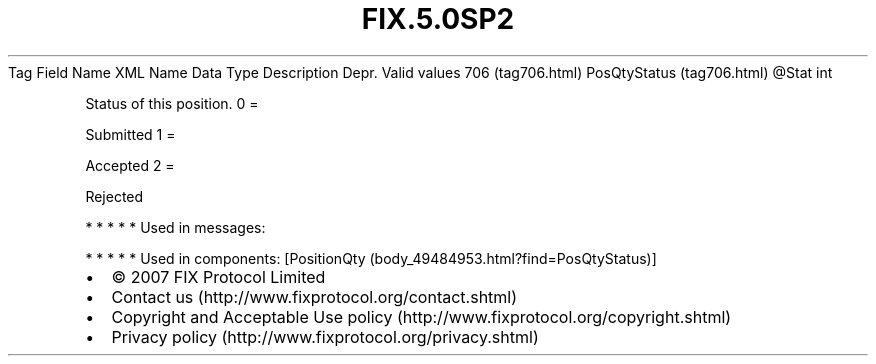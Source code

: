 .TH FIX.5.0SP2 "" "" "Tag #706"
Tag
Field Name
XML Name
Data Type
Description
Depr.
Valid values
706 (tag706.html)
PosQtyStatus (tag706.html)
\@Stat
int
.PP
Status of this position.
0
=
.PP
Submitted
1
=
.PP
Accepted
2
=
.PP
Rejected
.PP
   *   *   *   *   *
Used in messages:
.PP
   *   *   *   *   *
Used in components:
[PositionQty (body_49484953.html?find=PosQtyStatus)]

.PD 0
.P
.PD

.PP
.PP
.IP \[bu] 2
© 2007 FIX Protocol Limited
.IP \[bu] 2
Contact us (http://www.fixprotocol.org/contact.shtml)
.IP \[bu] 2
Copyright and Acceptable Use policy (http://www.fixprotocol.org/copyright.shtml)
.IP \[bu] 2
Privacy policy (http://www.fixprotocol.org/privacy.shtml)
